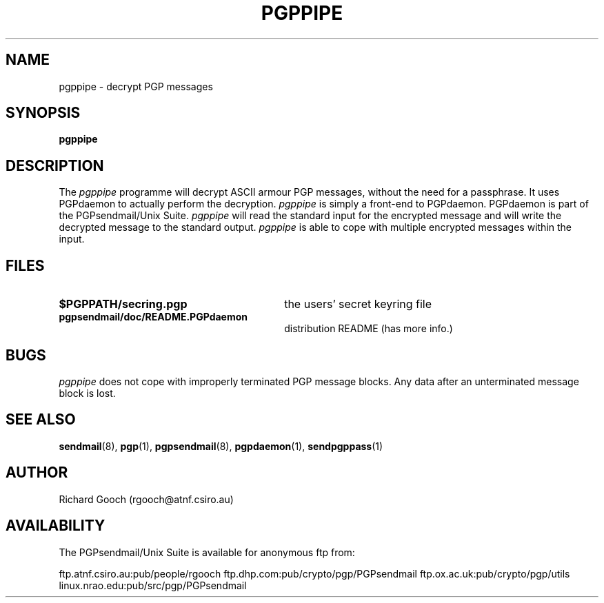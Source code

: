 .\" Copyright (C) 1994  Richard Gooch
.\"
.\" This program is free software; you can redistribute it and/or modify
.\" it under the terms of the GNU General Public License as published by
.\" the Free Software Foundation; either version 2 of the License, or
.\" (at your option) any later version.

.\" This program is distributed in the hope that it will be useful,
.\" but WITHOUT ANY WARRANTY; without even the implied warranty of
.\" MERCHANTABILITY or FITNESS FOR A PARTICULAR PURPOSE.  See the
.\" GNU General Public License for more details.
.\"
.\" You should have received a copy of the GNU General Public License
.\" along with this program; if not, write to the Free Software
.\" Foundation, Inc., 675 Mass Ave, Cambridge, MA 02139, USA.
.\"
.\" Richard Gooch may be reached by email at  rgooch@atnf.csiro.au
.\" The postal address is:
.\"   Richard Gooch, c/o ATNF, P. O. Box 76, Epping, N.S.W., 2121, Australia.
.\"
.\"	pgppipe.8		Richard Gooch	8-DEC-1994
.\"
.TH PGPPIPE 1 "8 Dec 1994" "PGPsendmail/Unix Suite"
.SH NAME
pgppipe \- decrypt PGP messages
.SH SYNOPSIS
.B pgppipe
.SH DESCRIPTION
The \fIpgppipe\fP programme will decrypt ASCII armour PGP messages,
without the need for a passphrase. It uses PGPdaemon to actually
perform the decryption. \fIpgppipe\fP is simply a front-end to
PGPdaemon. PGPdaemon is part of the PGPsendmail/Unix Suite.
\fIpgppipe\fP will read the standard input for the encrypted message
and will write the decrypted message to the standard output.
\fIpgppipe\fP is able to cope with multiple encrypted messages within
the input.
.SH FILES
.PD 0
.TP 30
.BI $PGPPATH/secring.pgp
the users' secret keyring file
.TP
.BI pgpsendmail/doc/README.PGPdaemon
distribution README (has more info.)
.PD
.SH BUGS
\fIpgppipe\fP does not cope with improperly terminated PGP message
blocks. Any data after an unterminated message block is lost.
.SH SEE ALSO
.BR sendmail (8),
.BR pgp (1),
.BR pgpsendmail (8),
.BR pgpdaemon (1),
.BR sendpgppass (1)
.SH AUTHOR
Richard Gooch (rgooch@atnf.csiro.au)
.SH AVAILABILITY
The PGPsendmail/Unix Suite is available for anonymous ftp from:

ftp.atnf.csiro.au:pub/people/rgooch
ftp.dhp.com:pub/crypto/pgp/PGPsendmail
ftp.ox.ac.uk:pub/crypto/pgp/utils
linux.nrao.edu:pub/src/pgp/PGPsendmail
